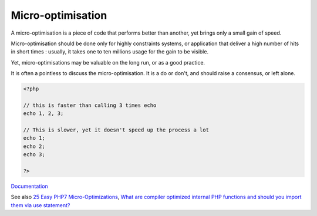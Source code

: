 .. _micro-optimisation:
.. meta::
	:description:
		Micro-optimisation: A micro-optimisation is a piece of code that performs better than another, yet brings only a small gain of speed.
	:twitter:card: summary_large_image
	:twitter:site: @exakat
	:twitter:title: Micro-optimisation
	:twitter:description: Micro-optimisation: A micro-optimisation is a piece of code that performs better than another, yet brings only a small gain of speed
	:twitter:creator: @exakat
	:twitter:image:src: https://php-dictionary.readthedocs.io/en/latest/_static/logo.png
	:og:image: https://php-dictionary.readthedocs.io/en/latest/_static/logo.png
	:og:title: Micro-optimisation
	:og:type: article
	:og:description: A micro-optimisation is a piece of code that performs better than another, yet brings only a small gain of speed
	:og:url: https://php-dictionary.readthedocs.io/en/latest/dictionary/micro-optimisation.ini.html
	:og:locale: en
.. raw:: html

	<script type="application/ld+json">{"@context":"https:\/\/schema.org","@graph":[{"@type":"WebPage","@id":"https:\/\/php-dictionary.readthedocs.io\/en\/latest\/tips\/debug_zval_dump.html","url":"https:\/\/php-dictionary.readthedocs.io\/en\/latest\/tips\/debug_zval_dump.html","name":"Micro-optimisation","isPartOf":{"@id":"https:\/\/www.exakat.io\/"},"datePublished":"Sat, 28 Jun 2025 08:37:05 +0000","dateModified":"Sat, 28 Jun 2025 08:37:05 +0000","description":"A micro-optimisation is a piece of code that performs better than another, yet brings only a small gain of speed","inLanguage":"en-US","potentialAction":[{"@type":"ReadAction","target":["https:\/\/php-dictionary.readthedocs.io\/en\/latest\/dictionary\/Micro-optimisation.html"]}]},{"@type":"WebSite","@id":"https:\/\/www.exakat.io\/","url":"https:\/\/www.exakat.io\/","name":"Exakat","description":"Smart PHP static analysis","inLanguage":"en-US"}]}</script>


Micro-optimisation
------------------

A micro-optimisation is a piece of code that performs better than another, yet brings only a small gain of speed.

Micro-optimisation should be done only for highly constraints systems, or application that deliver a high number of hits in short times : usually, it takes one to ten millions usage for the gain to be visible. 

Yet, micro-optimisations may be valuable on the long run, or as a good practice. 

It is often a pointless to discuss the micro-optimisation. It is a do or don't, and should raise a consensus, or left alone.


.. code-block:: php
   
   <?php
   
   // this is faster than calling 3 times echo
   echo 1, 2, 3;
   
   // This is slower, yet it doesn't speed up the process a lot
   echo 1;
   echo 2;
   echo 3;
   
   ?>


`Documentation <https://en.wiktionary.org/wiki/micro-optimization>`__

See also `25 Easy PHP7 Micro-Optimizations <https://blobfolio.com/2017/25-easy-php7-micro-optimizations/>`_, `What are compiler optimized internal PHP functions and should you import them via use statement? <https://tideways.com/profiler/blog/compiler-optimized-php-functions/>`_
